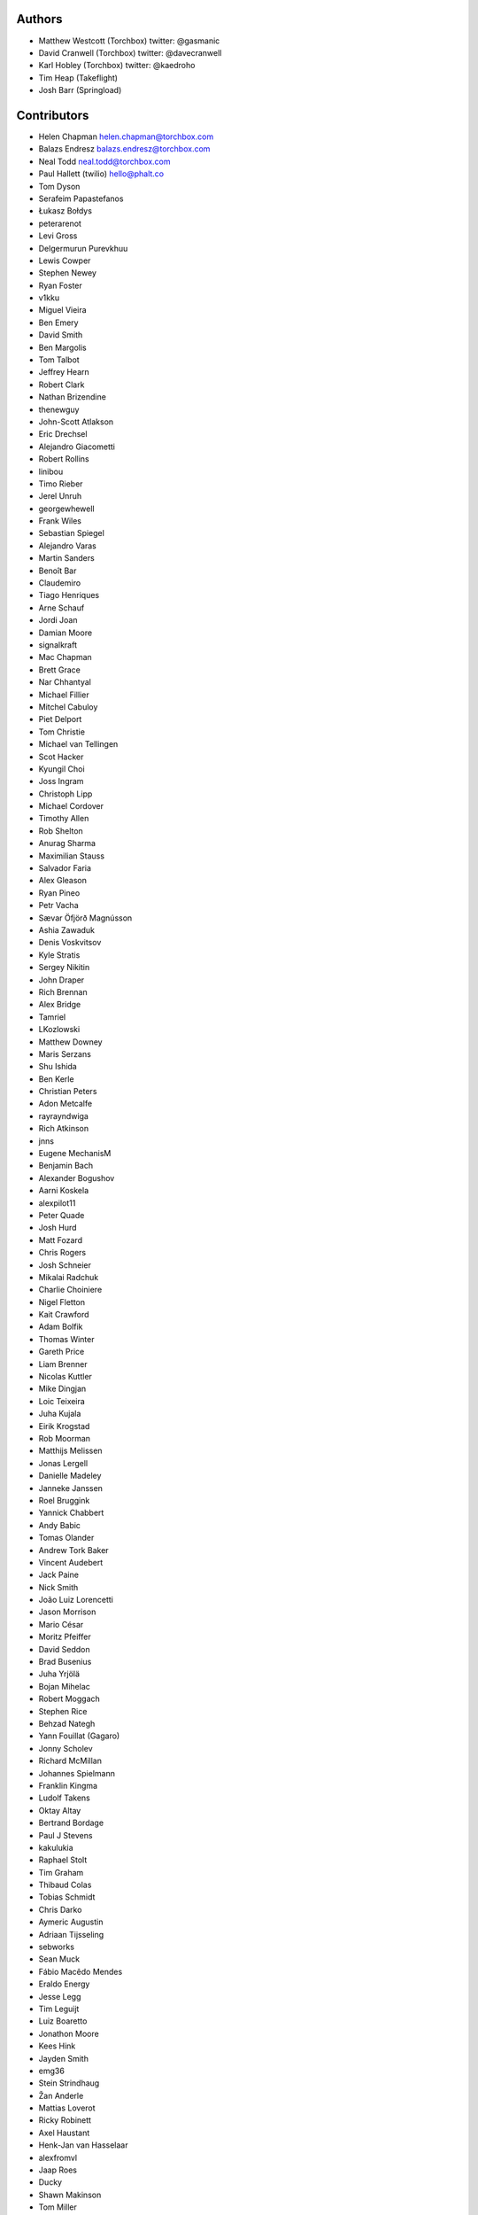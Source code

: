 Authors
=======

* Matthew Westcott (Torchbox) twitter: @gasmanic
* David Cranwell (Torchbox) twitter: @davecranwell
* Karl Hobley (Torchbox) twitter: @kaedroho
* Tim Heap (Takeflight)
* Josh Barr (Springload)

Contributors
============

* Helen Chapman helen.chapman@torchbox.com
* Balazs Endresz balazs.endresz@torchbox.com
* Neal Todd neal.todd@torchbox.com
* Paul Hallett (twilio) hello@phalt.co
* Tom Dyson
* Serafeim Papastefanos
* Łukasz Bołdys
* peterarenot
* Levi Gross
* Delgermurun Purevkhuu
* Lewis Cowper
* Stephen Newey
* Ryan Foster
* v1kku
* Miguel Vieira
* Ben Emery
* David Smith
* Ben Margolis
* Tom Talbot
* Jeffrey Hearn
* Robert Clark
* Nathan Brizendine
* thenewguy
* John-Scott Atlakson
* Eric Drechsel
* Alejandro Giacometti
* Robert Rollins
* linibou
* Timo Rieber
* Jerel Unruh
* georgewhewell
* Frank Wiles
* Sebastian Spiegel
* Alejandro Varas
* Martin Sanders
* Benoît Bar
* Claudemiro
* Tiago Henriques
* Arne Schauf
* Jordi Joan
* Damian Moore
* signalkraft
* Mac Chapman
* Brett Grace
* Nar Chhantyal
* Michael Fillier
* Mitchel Cabuloy
* Piet Delport
* Tom Christie
* Michael van Tellingen
* Scot Hacker
* Kyungil Choi
* Joss Ingram
* Christoph Lipp
* Michael Cordover
* Timothy Allen
* Rob Shelton
* Anurag Sharma
* Maximilian Stauss
* Salvador Faria
* Alex Gleason
* Ryan Pineo
* Petr Vacha
* Sævar Öfjörð Magnússon
* Ashia Zawaduk
* Denis Voskvitsov
* Kyle Stratis
* Sergey Nikitin
* John Draper
* Rich Brennan
* Alex Bridge
* Tamriel
* LKozlowski
* Matthew Downey
* Maris Serzans
* Shu Ishida
* Ben Kerle
* Christian Peters
* Adon Metcalfe
* rayrayndwiga
* Rich Atkinson
* jnns
* Eugene MechanisM
* Benjamin Bach
* Alexander Bogushov
* Aarni Koskela
* alexpilot11
* Peter Quade
* Josh Hurd
* Matt Fozard
* Chris Rogers
* Josh Schneier
* Mikalai Radchuk
* Charlie Choiniere
* Nigel Fletton
* Kait Crawford
* Adam Bolfik
* Thomas Winter
* Gareth Price
* Liam Brenner
* Nicolas Kuttler
* Mike Dingjan
* Loic Teixeira
* Juha Kujala
* Eirik Krogstad
* Rob Moorman
* Matthijs Melissen
* Jonas Lergell
* Danielle Madeley
* Janneke Janssen
* Roel Bruggink
* Yannick Chabbert
* Andy Babic
* Tomas Olander
* Andrew Tork Baker
* Vincent Audebert
* Jack Paine
* Nick Smith
* João Luiz Lorencetti
* Jason Morrison
* Mario César
* Moritz Pfeiffer
* David Seddon
* Brad Busenius
* Juha Yrjölä
* Bojan Mihelac
* Robert Moggach
* Stephen Rice
* Behzad Nategh
* Yann Fouillat (Gagaro)
* Jonny Scholev
* Richard McMillan
* Johannes Spielmann
* Franklin Kingma
* Ludolf Takens
* Oktay Altay
* Bertrand Bordage
* Paul J Stevens
* kakulukia
* Raphael Stolt
* Tim Graham
* Thibaud Colas
* Tobias Schmidt
* Chris Darko
* Aymeric Augustin
* Adriaan Tijsseling
* sebworks
* Sean Muck
* Fábio Macêdo Mendes
* Eraldo Energy
* Jesse Legg
* Tim Leguijt
* Luiz Boaretto
* Jonathon Moore
* Kees Hink
* Jayden Smith
* emg36
* Stein Strindhaug
* Žan Anderle
* Mattias Loverot
* Ricky Robinett
* Axel Haustant
* Henk-Jan van Hasselaar
* alexfromvl
* Jaap Roes
* Ducky
* Shawn Makinson
* Tom Miller
* Luca Perico
* Gary Krige
* Hammy Goonan
* Thejaswi Puthraya
* Benoît Vogel
* Manuel E. Gutierrez
* Albert O'Connor
* Morgan Aubert
* Diederik van der Boor
* Sean Hoefler
* Edd Baldry
* PyMan Claudio Marinozzi
* Jeffrey Chau
* Craig Loftus
* MattRijk
* Marco Fucci
* Mihail Russu
* Robert Slotboom
* Erick M'bwana
* Andreas Nüßlein
* John Heasly
* Nikolai Røed Kristiansen
* Alex Zagorodniuk
* glassresistor
* Mikael Svensson
* Peter Baumgartner
* Matheus Bratfisch
* Andy Chosak
* Kevin Whinnery
* Martey Dodoo
* David Ray
* Alasdair Nicol
* Tobias McNulty
* Vorlif
* Kjartan Sverrisson
* LB (Ben Johnston)
* Christine Ho
* Trent Holliday
* jacoor
* hdnpl
* Tom Hendrikx
* Ralph Jacobs
* Wietze Helmantel
* Patrick Gerken
* Will Giddens
* Maarten Kling
* Huub Bouma
* Thijs Kramer
* Ramon de Jezus
* Ross Curzon-Butler
* Daniel Chimeno
* Medhat Assaad
* Sebastian Bauer
* Martin Hill
* Maurice Bartnig
* Eirikur Ingi Magnusson
* Harris Lapiroff
* Hugo van den Berg
* Olly Willans
* Ben Enright
* Alice Rose
* John Franey
* Marc Tudurí
* Lucas Moeskops
* Rob van der Linde
* Paul Kamp
* dwasyl
* Eugene Morozov
* Levi Adler
* Edwar Baron

Translators
===========

* Afrikaans: Jaco du Plessis
* Arabic: alfuhigi, Roger Allen, Ahmad Kiswani, Mohamed Mayla
* Basque: Unai Zalakain
* Bulgarian: Lyuboslav Petrov
* Catalan: Antoni Aloy, David Llop, Roger Pons
* Chinese: hanfeng, Lihan Li, Leway Colin, Orangle Liu
* Chinese (China): hanfeng, Daniel Hwang, Jian Li, Listeng Teng, Feng Wang, Fred Zeng, Joey Zhao, Vincent Zhao, zhushajun
* Chinese (Taiwan): gogobook, Lihan Li, Jp Shieh
* Croatian (Croatia): Luka Matijević
* Czech: Ales Dvorak, Ivan Pomykacz, Jiri Stepanek, Marek Turnovec, Stanislav Vasko
* Danish: Asger Sørensen
* Dutch: benny_AT_it_digin.com, Bram, Brecht Dervaux, Huib Keemink, Thijs Kramer, Samuel Leeuwenburg, mahulst, Rob Moorman, Michael van Tellingen, Arne Turpyn
* Dutch (Netherlands): Bram, Franklin Kingma, Maarten Kling, Thijs Kramer
* Finnish: Eetu Häivälä, Niklas Jerva, Aarni Koskela, Rauli Laine, Glen Somerville, Juha Yrjölä
* French: Adrien, Timothy Allen, Sebastien Andrivet, Bertrand Bordage, André Bouatchidzé, Tom Dyson, Antonin Enfrun, Axel Haustant, Léo, Pierre Marfoure, nahuel, Dominique Peretti, Benoît Vogel
* Galician: fooflare
* Georgian: André Bouatchidzé
* German: Ettore Atalan, Patrick Craston, Henrik Kröger, Tammo van Lessen, Martin Löhle, Wasilis Mandratzis-Walz, Daniel Manser, m0rph3u5, Max Pfeiffer, Moritz Pfeiffer, Herbert Poul, Karl Sander, Tobias Schmidt, Johannes Spielmann, Raphael Stolt, Jannis Vajen, Vorlif, Matthew Westcott
* Greek: Jim Dal, George Giannoulopoulos, Yiannis Inglessis, Wasilis Mandratzis-Walz, Nick Mavrakis, NeotheOne, Serafeim Papastefanos
* Hebrew (Israel): Lior Abazon, bjesus, Yossi Lalum
* Hungarian: Laszlo Molnar, Kornél Novák Mergulhão
* Icelandic (Iceland): Arnar Tumi Þorsteinsson, Kjartan Sverrisson, Sævar Öfjörð Magnússon
* Indonesian (Indonesia): Sutrisno Efendi, Geek Pantura
* Italian: Edd Baldry, Claudio Bantaloukas, Gian-Maria Daffre, Giacomo Ghizzani, Carlo Miron, Alessio Di Stasio, Andrea Tagliazucchi
* Japanese: Sangmin Ahn, Shu Ishida, Daigo Shitara, Shimizu Taku
* Korean: Kyungil Choi, Jihan Chung
* Latvian: Reinis Rozenbergs, Maris Serzans
* Lithuanian: Matas Dailyda
* Mongolian: Delgermurun Purevkhuu
* Norwegian Bokmål: Eirik Krogstad, Robin Skahjem-Eriksen
* Persian: Mohammad reza Jelveh, Mohammad Hossein Mojtahedi, Py Zenberg
* Polish: Konrad Lalik, Mateusz, Miłosz Miśkiewicz, Bartek Sielicki, utek, Grzegorz Wasilewski
* Portuguese (Brazil): Claudemiro Alves Feitosa Neto, Bruno Bertoldi, Luiz Boaretto, Gladson Brito, Thiago Cangussu, Gilson Filho, Joao Garcia, João Luiz Lorencetti, Marcio Mazza, Douglas Miranda, Guilherme Nabanete
* Portuguese (Portugal): Gladson Brito, Thiago Cangussu, Tiago Henriques, Jose Lourenco, Nuno Matos, Douglas Miranda, Manuela Silva
* Romanian: Dan Braghis
* Russian: ajk, Andrey Avdey, Daniil, gsstver, Sergey Khalymon, Sergey Komarov, Eugene MechanisM, Rustam Mirzaev, Mikalai Radchuk, Alexandr Romantsov, Nikita Viktorovich, Vassiliy Vorobyov
* Slovak (Slovakia): Stevo Backor, dellax, Jozef Karabelly
* Slovenian: Mitja Pagon
* Spanish: Mauricio Baeza, Daniel Chimeno, fonso, fooflare, José Luis, Joaquín Tita, Unai Zalakain
* Swedish: Jim Brouzoulis, Alexander Holmbäck, André Karlsson, Jon Karlsson, Ludwig Kjellström, Thomas Kunambi, Hannes Lohmander
* Turkish: Cihad Gündoǧdu
* Turkish (Turkey): Saadettin Yasir Akel, Cihad Gündoǧdu, José Luis, Ragıp Ünal
* Ukrainian: Mykola Zamkovoi
* Vietnamese: Luan Nguyen
